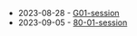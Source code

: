 #+TITLE: 

- 2023-08-28 - [[file:G01-session.org][G01-session]]
- 2023-09-05 - [[file:80-01-session.org][80-01-session]]